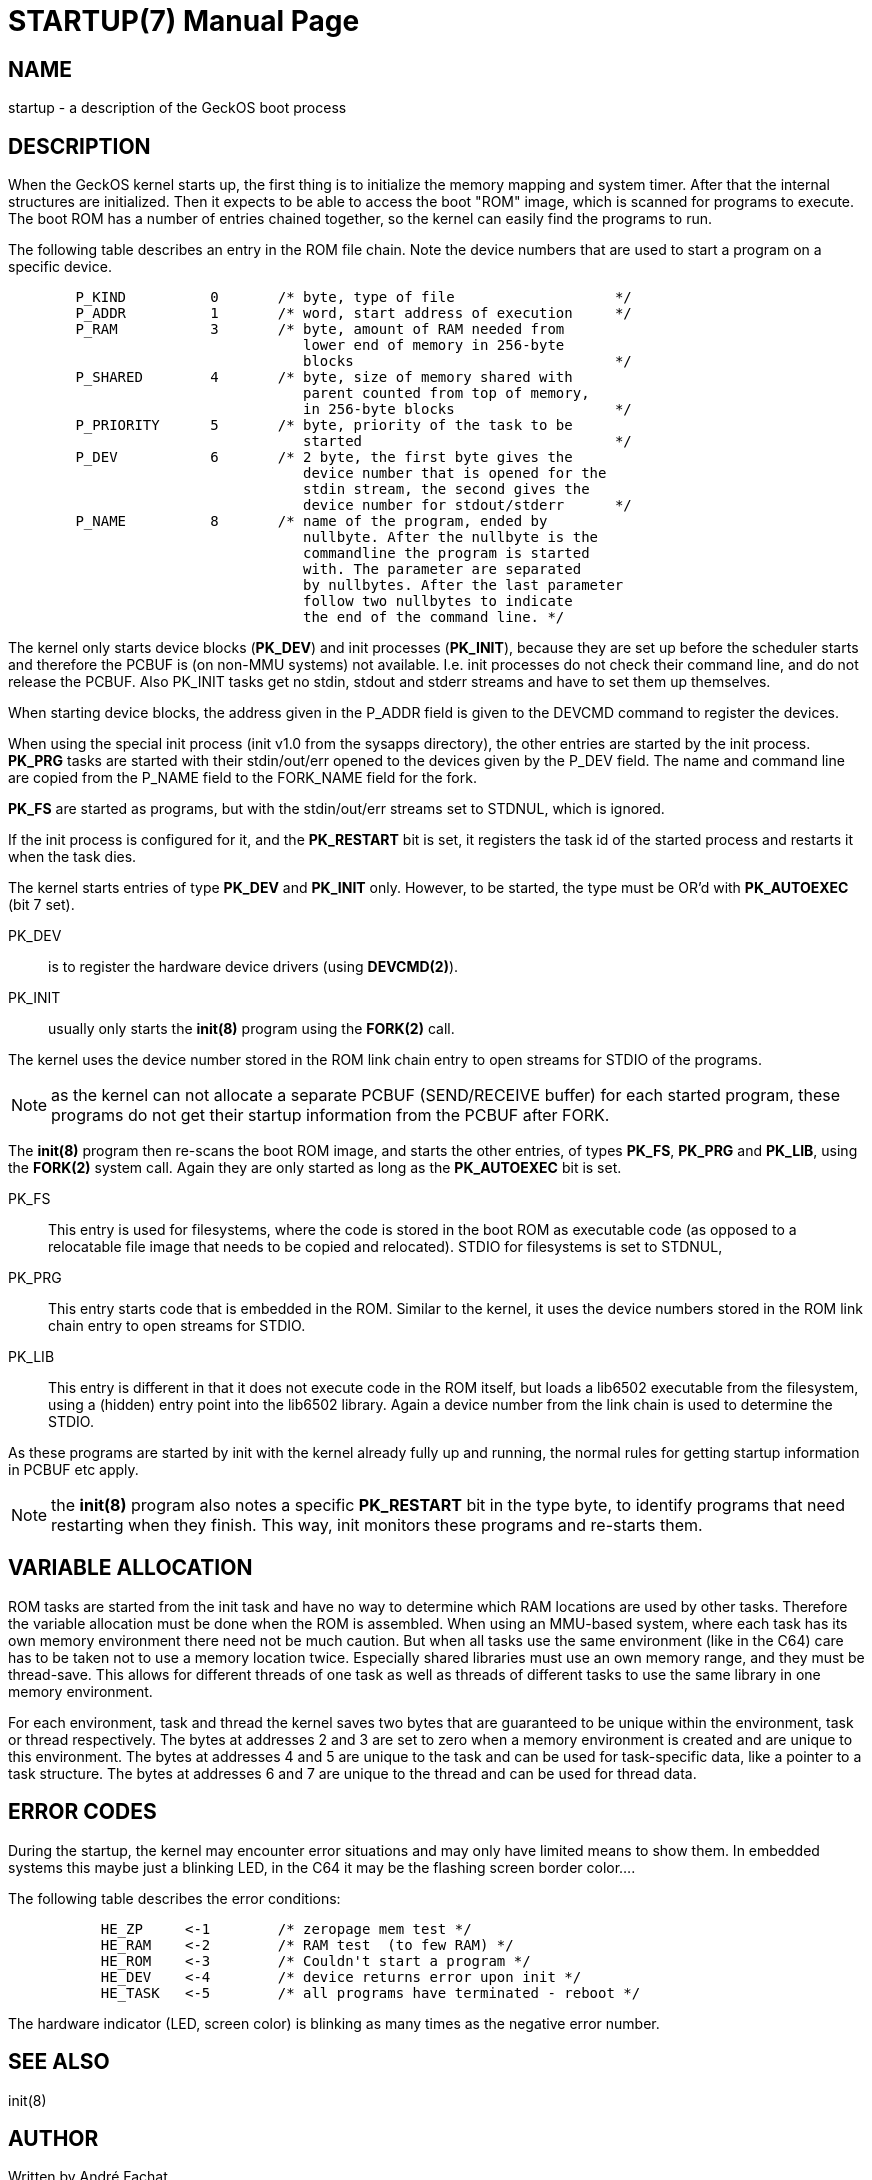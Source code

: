 
= STARTUP(7)
:doctype: manpage

== NAME
startup - a description of the GeckOS boot process

== DESCRIPTION
When the GeckOS kernel starts up, the first thing is to initialize the memory mapping and system timer.
After that the internal structures are initialized. 
Then it expects to be able to access the boot "ROM" image, which is scanned for programs to execute.
The boot ROM has a number of entries chained together, so the kernel can easily find the programs to run.

The following table describes an entry in the ROM file chain. Note the
device numbers that are used to start a program on a specific device.

----
	P_KIND		0	/* byte, type of file			*/
	P_ADDR		1	/* word, start address of execution	*/
	P_RAM		3	/* byte, amount of RAM needed from 
				   lower end of memory in 256-byte 
				   blocks				*/
	P_SHARED	4	/* byte, size of memory shared with 
				   parent counted from top of memory, 
				   in 256-byte blocks			*/
	P_PRIORITY	5	/* byte, priority of the task to be 
				   started				*/
	P_DEV		6	/* 2 byte, the first byte gives the 
				   device number that is opened for the
				   stdin stream, the second gives the
				   device number for stdout/stderr	*/
	P_NAME		8	/* name of the program, ended by 
				   nullbyte. After the nullbyte is the
				   commandline the program is started
				   with. The parameter are separated
                                   by nullbytes. After the last parameter
                                   follow two nullbytes to indicate
                                   the end of the command line. */
----

The kernel only starts device blocks (*PK_DEV*) and init processes (*PK_INIT*), because they are set up before the scheduler starts and therefore the PCBUF is (on non-MMU systems) not available. I.e. init processes do not check their command line, and do not release the PCBUF. Also PK_INIT tasks get no stdin, stdout and stderr streams and have to set them up themselves.

When starting device blocks, the address given in the P_ADDR field is given to the DEVCMD command to register the devices.

When using the special init process (init v1.0 from the sysapps directory), the other entries are started by the init process. *PK_PRG* tasks are started with their stdin/out/err opened to the devices given by the P_DEV field. The name and command line are copied from the P_NAME field to the FORK_NAME field for the fork.

*PK_FS* are started as programs, but with the stdin/out/err streams set to STDNUL, which is ignored.

If the init process is configured for it, and the *PK_RESTART* bit is set, it registers the task id of the started process and restarts it when the task dies. 

The kernel starts entries of type *PK_DEV* and *PK_INIT* only. 
However, to be started, the type must be OR'd with *PK_AUTOEXEC* (bit 7 set).

PK_DEV::
	is to register the hardware device drivers (using *DEVCMD(2)*).

PK_INIT:: 
	usually only starts the *init(8)* program using the *FORK(2)* call. 

The kernel uses the device number stored in the ROM link chain entry
to open streams for STDIO of the programs.

NOTE: as the kernel can not allocate a separate PCBUF (SEND/RECEIVE buffer) for each started program,
these programs do not get their startup information from the PCBUF after FORK. 

The *init(8)* program then re-scans the boot ROM image, and starts the other entries, of types
*PK_FS*, *PK_PRG* and *PK_LIB*, using the *FORK(2)* system call. Again they are only started
as long as the *PK_AUTOEXEC* bit is set.

PK_FS::
	This entry is used for filesystems, where the code is stored in the boot ROM as executable code
	(as opposed to a relocatable file image that needs to be copied and relocated).
	STDIO for filesystems is set to STDNUL, 
PK_PRG::
	This entry starts code that is embedded in the ROM. Similar to the kernel, it uses the device numbers
	stored in the ROM link chain entry to open streams for STDIO.
PK_LIB::
	This entry is different in that it does not execute code in the ROM itself, but loads a lib6502 
	executable from the filesystem, using a (hidden) entry point into the lib6502 library.
	Again a device number from the link chain is used to determine the STDIO.

As these programs are started by init with the kernel already fully up and running, the normal
rules for getting startup information in PCBUF etc apply.

NOTE: the *init(8)* program also notes a specific *PK_RESTART* bit in the type byte, 
to identify programs that need restarting
when they finish. This way, init monitors these programs and re-starts them. 

== VARIABLE ALLOCATION
ROM tasks are started from the init task and have no way to determine which RAM locations are used by other tasks. Therefore the variable allocation must be done when the ROM is assembled. When using an MMU-based system, where each task has its own memory environment there need not be much caution. But when all tasks use the same environment (like in the C64) care has to be taken not to use a memory location twice. Especially shared libraries must use an own memory range, and they must be thread-save. This allows for different threads of one task as well as threads of different tasks to use the same library in one memory environment.

For each environment, task and thread the kernel saves two bytes that are guaranteed to be unique within the environment, task or thread respectively. The bytes at addresses 2 and 3 are set to zero when a memory environment is created and are unique to this environment. The bytes at addresses 4 and 5 are unique to the task and can be used for task-specific data, like a pointer to a task structure. The bytes at addresses 6 and 7 are unique to the thread and can be used for thread data. 

== ERROR CODES
During the startup, the kernel may encounter error situations and may only
have limited means to show them. In embedded systems this maybe just a blinking
LED, in the C64 it may be the flashing screen border color....

The following table describes the error conditions:

----
	   HE_ZP     <-1	/* zeropage mem test */
	   HE_RAM    <-2	/* RAM test  (to few RAM) */
	   HE_ROM    <-3	/* Couldn't start a program */
	   HE_DEV    <-4	/* device returns error upon init */
	   HE_TASK   <-5	/* all programs have terminated - reboot */
----

The hardware indicator (LED, screen color) is blinking as many times
as the negative error number.

== SEE ALSO
init(8)

== AUTHOR
Written by André Fachat.

== REPORTING BUGS
Please report bugs at https://github.com/fachat/GeckOS-V2/issues

